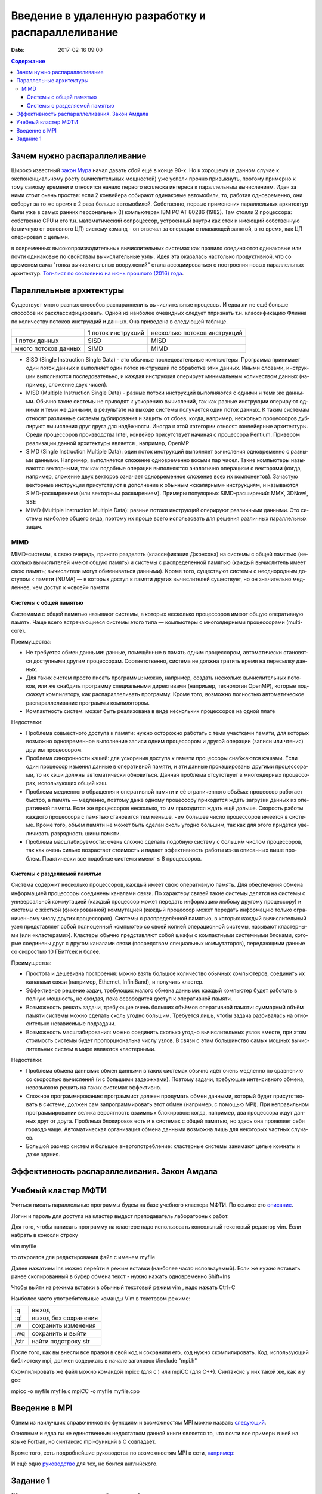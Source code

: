 Введение в удаленную разработку и распараллеливание 
###################################################

:date: 2017-02-16 09:00

.. default-role:: code
.. contents:: Содержание

Зачем нужно распараллеливание
=============================

Широко известный `закон Мура`__ начал давать сбой ещё в конце 90-х. Но к хорошему (в данном случае к экспоненциальному росту вычислительных мощностей) уже успели прочно привыкнуть, поэтому примерно к тому самому времени и относится начало первого всплеска интереса к параллельным вычислениям. Идея за ними стоит очень простая: если 2 конвейера собирают одинаковые автомобили, то, работая одновременно, они соберут за то же время в 2 раза больше автомобилей. Собственно, первые применения параллельных архитектур были уже в самых ранних персональных (!) компьютерах IBM PC AT 80286 (1982). Там стояли 2 процессора: собственно CPU и его т.н. математический сопроцессор, устроенный внутри как стек и имеющий собственную (отличную от основного ЦП) систему команд - он отвечал за операции с плавающей запятой, в то время, как ЦП оперировал с целыми.

.. __: https://ru.wikipedia.org/wiki/%D0%97%D0%B0%D0%BA%D0%BE%D0%BD_%D0%9C%D1%83%D1%80%D0%B0
 
в современных высокопроизводительных вычислительных системах как правило соединяются одинаковые или почти одинаковые по свойствам вычислительные узлы. Идея эта оказалась настолько продуктивной, что со временем сама "гонка вычислительных вооружений" стала ассоциироваться с построения новых параллельных архитектур. `Топ-лист по состоянию на июнь прошлого (2016) года`__.

.. __: https://www.top500.org/lists/2016/06/

Параллельные архитектуры
========================

Существует много разных способов распараллелить вычислительные процессы. И едва ли не ещё больше способов их расклассифицировать. Одной из наиболее очевидных следует ппризнать т.н. классификацию Флинна по количеству потоков инструкций и данных. Она приведена в следующей таблице.

+--------------------+-------------------+-----------------------------+
|                    |1 поток инструкций |несколько потоков инструкций |
+--------------------+-------------------+-----------------------------+
|1 поток данных      |   SISD            |      MISD                   |
+--------------------+-------------------+-----------------------------+
|много потоков данных|   SIMD            |      MIMD                   |
+--------------------+-------------------+-----------------------------+

* SISD (Single Instruction Single Data) - это обыч­ные по­сле­до­ва­тель­ные ком­пью­те­ры. Про­грам­ма при­ни­ма­ет один по­ток дан­ных и вы­пол­ня­ет один по­ток ин­ст­рук­ций по об­ра­бот­ке этих дан­ных. Ины­ми сло­ва­ми, ин­ст­рук­ции вы­пол­ня­ют­ся по­сле­до­ва­тель­но, и каж­дая ин­ст­рук­ция опе­ри­ру­ет ми­ни­маль­ным ко­ли­че­ством дан­ных (на­при­мер, сло­же­ние двух чи­сел).

* MISD (Multiple Instruction Single Data) - раз­ные по­то­ки ин­ст­рук­ций вы­пол­ня­ют­ся с од­ни­ми и те­ми же дан­ны­ми. Обыч­но та­кие си­сте­мы не при­во­дят к уско­ре­нию вы­чис­ле­ний, так как раз­ные ин­ст­рук­ции опе­ри­ру­ют од­ни­ми и те­ми же дан­ны­ми, в ре­зуль­та­те на вы­хо­де си­сте­мы по­лу­ча­ет­ся один по­ток дан­ных. К та­ким си­сте­мам от­но­сят раз­лич­ные си­сте­мы дуб­ли­ро­ва­ния и за­щи­ты от сбо­ев, ко­гда, на­при­мер, не­сколь­ко про­цес­со­ров дуб­ли­ру­ют вы­чис­ле­ния друг дру­га для на­дёж­но­сти. Ино­гда к этой ка­те­го­рии от­но­сят кон­вейер­ные ар­хи­тек­ту­ры. Сре­ди про­цес­со­ров про­из­вод­ства Intel, кон­вейер при­сут­ству­ет на­чи­ная с про­цес­со­ра Pentium. Привером реализации данной архитектуры является , например, OpenMP

* SIMD (Single Instruction Multiple Data): один по­ток ин­ст­рук­ций вы­пол­ня­ет вы­чис­ле­ния од­но­вре­мен­но с раз­ны­ми дан­ны­ми. На­при­мер, вы­пол­ня­ет­ся сло­же­ние од­но­вре­мен­но вось­ми пар чи­сел. Та­кие ком­пью­те­ры на­зы­ва­ют­ся век­тор­ны­ми, так как по­доб­ные опе­ра­ции вы­пол­ня­ют­ся ана­ло­гич­но опе­ра­ци­ям с век­то­ра­ми (ко­гда, на­при­мер, сло­же­ние двух век­то­ров озна­ча­ет од­но­вре­мен­ное сло­же­ние всех их ком­по­нен­тов). За­ча­стую век­тор­ные ин­ст­рук­ции при­сут­ству­ют в до­пол­не­ние к обыч­ным «ска­ляр­ным» ин­ст­рук­ци­ям, и на­зы­ва­ют­ся SIMD-рас­ши­ре­ни­ем (или век­тор­ным рас­ши­ре­ни­ем). При­ме­ры по­пу­ляр­ных SIMD-рас­ши­ре­ний: MMX, 3DNow!, SSE

* MIMD (Multiple Instruction Multiple Data): раз­ные по­то­ки ин­ст­рук­ций опе­ри­ру­ют раз­лич­ны­ми дан­ны­ми. Это си­сте­мы наи­бо­лее об­ще­го ви­да, по­это­му их про­ще все­го ис­поль­зо­вать для ре­ше­ния раз­лич­ных па­ра­л­лель­ных за­дач.

MIMD
----

MIMD-си­сте­мы, в свою оче­редь, при­ня­то раз­де­лять (клас­сифи­ка­ция Джон­со­на) на си­сте­мы с об­щей па­мя­тью (не­сколь­ко вы­чис­ли­те­лей име­ют об­щую па­мять) и си­сте­мы с рас­пре­де­лен­ной па­мя­тью (каж­дый вы­чис­ли­тель име­ет свою па­мять; вы­чис­ли­те­ли мо­гут об­ме­ни­вать­ся дан­ны­ми). Кро­ме то­го, су­ще­ству­ют си­сте­мы с не­од­но­род­ным до­сту­пом к па­мя­ти (NUMA) — в ко­то­рых до­ступ к па­мя­ти дру­гих вы­чис­ли­те­лей су­ще­ству­ет, но он зна­чи­тель­но мед­лен­нее, чем до­ступ к «сво­ей» па­мя­ти

Системы с общей памятью
+++++++++++++++++++++++

Си­сте­ма­ми с об­щей па­мя­тью на­зы­ва­ют си­сте­мы, в ко­то­рых не­сколь­ко про­цес­со­ров име­ют об­щую опе­ра­тив­ную па­мять. Ча­ще все­го встре­чаю­щие­ся си­сте­мы это­го ти­па — ком­пью­те­ры с мно­го­ядер­ны­ми про­цес­со­ра­ми (multi-core).

Пре­иму­ще­ства:

* Не тре­бу­ет­ся об­мен дан­ны­ми: дан­ные, по­ме­щён­ные в па­мять од­ним про­цес­со­ром, ав­то­ма­ти­че­ски ста­но­вят­ся до­ступ­ны­ми дру­гим про­цес­со­рам. Со­от­вет­ствен­но, си­сте­ма не долж­на тра­тить вре­мя на пе­ре­сыл­ку дан­ных.
* Для та­ких си­стем про­сто пи­сать про­грам­мы: мож­но, на­при­мер, со­здать не­сколь­ко вы­чис­ли­тель­ных по­то­ков, или же снаб­дить про­грам­му спе­ци­аль­ны­ми ди­рек­ти­ва­ми (на­при­мер, тех­но­ло­гия OpenMP), ко­то­рые под­ска­жут ком­пи­ля­то­ру, как рас­па­рал­ле­ли­вать про­грам­му. Кро­ме то­го, воз­мож­но пол­но­стью ав­то­ма­ти­че­ское рас­па­рал­ле­ли­ва­ние про­грам­мы ком­пи­ля­то­ром.
* Ком­пакт­ность си­стем: мо­жет быть реа­ли­зо­ва­на в ви­де не­сколь­ких про­цеccоров на одной плате

Недостатки:

* Про­бле­ма сов­мест­но­го до­сту­па к па­мя­ти: нуж­но осто­рож­но ра­бо­тать с те­ми участ­ка­ми па­мя­ти, для ко­то­рых воз­мож­но од­но­вре­мен­ное вы­пол­не­ние за­пи­си од­ним про­цес­со­ром и дру­гой опе­ра­ции (за­пи­си или чте­ния) дру­гим про­цес­со­ром.
* Про­бле­ма син­хрон­но­сти кэ­шей: для уско­ре­ния до­сту­па к па­мя­ти про­цес­со­ры снаб­жа­ют­ся кэ­ша­ми. Ес­ли один про­цес­сор из­ме­нил дан­ные в опе­ра­тив­ной па­мя­ти, и эти дан­ные про­кэ­ши­ро­ва­ны дру­ги­ми про­цес­со­ра­ми, то их кэ­ши долж­ны ав­то­ма­ти­че­ски об­но­вить­ся. Дан­ная про­бле­ма от­сут­ству­ет в мно­го­ядер­ных про­цес­со­рах, ис­поль­зую­щих об­щий кэш.
* Про­бле­ма мед­лен­но­го об­ра­ще­ния к опе­ра­тив­ной па­мя­ти и её огра­ни­чен­но­го объ­ё­ма: про­цес­сор ра­бо­та­ет быст­ро, а па­мять — мед­лен­но, по­это­му да­же од­но­му про­цес­со­ру при­хо­дит­ся ждать за­груз­ки дан­ных из опе­ра­тив­ной па­мя­ти. Ес­ли же про­цес­со­ров не­сколь­ко, то им при­хо­дит­ся ждать ещё доль­ше. Ско­рость ра­бо­ты каж­до­го про­цес­со­ра с па­мя­тью ста­но­вит­ся тем мень­ше, чем боль­шее чис­ло про­цес­со­ров име­ет­ся в си­сте­ме. Кро­ме то­го, объ­ём па­мя­ти не мо­жет быть сде­лан сколь угод­но боль­шим, так как для это­го при­дёт­ся уве­ли­чи­вать раз­ряд­ность ши­ны па­мя­ти.
* Про­бле­ма мас­шта­би­ру­е­мо­сти: очень слож­но сде­лать по­доб­ную си­сте­му с больши́м чис­лом про­цес­со­ров, так как очень силь­но воз­рас­та­ет сто­и­мость и па­да­ет эф­фек­тив­ность ра­бо­ты из-за опи­сан­ных вы­ше про­блем. Прак­ти­че­ски все по­доб­ные си­сте­мы име­ют ≤ 8 про­цес­со­ров.

Системы с разделяемой памятью
+++++++++++++++++++++++++++++

Си­сте­ма со­дер­жит не­сколь­ко про­цес­со­ров, каж­дый име­ет свою опе­ра­тив­ную па­мять. Для обес­пе­че­ния об­ме­на ин­фор­ма­ци­ей про­цес­со­ры со­еди­не­ны ка­на­ла­ми свя­зи. По ха­рак­те­ру свя­зей та­кие си­сте­мы де­лят­ся на си­сте­мы с уни­вер­саль­ной ком­му­та­ци­ей (каж­дый про­цес­сор мо­жет пе­ре­дать ин­фор­ма­цию лю­бо­му дру­го­му про­цес­со­ру) и си­сте­мы с жёст­кой (фик­си­ро­ван­ной) ком­му­та­ци­ей (каж­дый про­цес­сор мо­жет пе­ре­дать ин­фор­ма­цию толь­ко огра­ни­чен­но­му чис­лу дру­гих про­цес­со­ров).
Си­сте­мы с рас­пре­де­лён­ной па­мя­тью, в ко­то­рых каж­дый вы­чис­ли­тель­ный узел пред­став­ля­ет со­бой пол­но­цен­ный ком­пью­тер со сво­ей ко­пи­ей опе­ра­ци­он­ной си­сте­мы, на­зы­ва­ют кла­стер­ны­ми (или «кла­сте­ра­ми»). Кла­сте­ры обыч­но пред­став­ля­ют со­бой шка­фы с ком­пакт­ны­ми си­стем­ны­ми бло­ка­ми, ко­то­рые со­еди­не­ны друг с дру­гом ка­на­ла­ми свя­зи (по­сред­ством спе­ци­аль­ных ком­му­та­то­ров), пе­ре­даю­щи­ми дан­ные со ско­ро­стью 10 ГБит/сек и бо­лее.

Пре­иму­ще­ства:

* Про­сто­та и де­ше­виз­на по­строе­ния: мож­но взять боль­шое ко­ли­че­ство обыч­ных ком­пью­те­ров, со­еди­нить их ка­на­ла­ми свя­зи (на­при­мер, Ethernet, InfiniBand), и по­лу­чить кла­стер.
* Эф­фек­тив­ное ре­ше­ние за­дач, тре­бую­щих ма­ло­го об­ме­на дан­ны­ми: каж­дый ком­пью­тер бу­дет ра­бо­тать в пол­ную мощ­ность, не ожи­дая, по­ка осво­бо­дит­ся до­ступ к опе­ра­тив­ной па­мя­ти.
* Воз­мож­ность ре­шать за­да­чи, тре­бую­щие очень боль­ших объ­ё­мов опе­ра­тив­ной па­мя­ти: сум­мар­ный объ­ём па­мя­ти си­сте­мы мож­но сде­лать сколь угод­но боль­шим. Тре­бу­ет­ся лишь, что­бы за­да­ча раз­би­ва­лась на от­но­си­тель­но не­за­ви­си­мые под­за­да­чи.
* Воз­мож­ность мас­шта­би­ро­ва­ния: мож­но со­еди­нить сколь­ко угод­но вы­чис­ли­тель­ных уз­лов вме­сте, при этом сто­и­мость си­сте­мы бу­дет про­пор­цио­наль­на чис­лу уз­лов. В свя­зи с этим боль­шин­ство са­мых мощ­ных вы­чис­ли­тель­ных си­стем в ми­ре яв­ля­ют­ся кла­стер­ны­ми.

Не­до­стат­ки:

* Про­бле­ма об­ме­на дан­ны­ми: об­мен дан­ны­ми в та­ких си­сте­мах обыч­но идёт очень мед­лен­но по срав­не­нию со ско­ро­стью вы­чис­ле­ний (и с боль­ши­ми за­держ­ка­ми). По­это­му за­да­чи, тре­бую­щие ин­тен­сив­но­го об­ме­на, не­воз­мож­но ре­шить на та­ких си­сте­мах эф­фек­тив­но.
* Слож­ное про­грам­ми­ро­ва­ние: про­грам­мист дол­жен про­ду­мать об­мен дан­ны­ми, ко­то­рый бу­дет при­сут­ство­вать в си­сте­ме, дол­жен сам за­про­грам­ми­ро­вать этот об­мен (на­при­мер, с по­мо­щью MPI). При не­пра­виль­ном про­грам­ми­ро­ва­нии ве­ли­ка ве­ро­ят­ность вза­им­ных бло­ки­ро­вок: ко­гда, на­при­мер, два про­цес­со­ра ждут дан­ных друг от дру­га. Про­бле­ма бло­ки­ро­вок есть и в си­сте­мах с об­щей па­мя­тью, но здесь она про­яв­ля­ет се­бя го­раз­до ча­ще. Ав­то­ма­ти­че­ская ор­га­ни­за­ция об­ме­на дан­ны­ми воз­мож­на лишь для не­ко­то­рых ча­ст­ных слу­ча­ев.
* Боль­шой раз­мер си­стем и боль­шое энер­го­по­треб­ле­ние: кла­стер­ные си­сте­мы за­ни­ма­ют це­лые ком­на­ты и да­же зда­ния.

Эффективность распараллеливания. Закон Амдала
=============================================



Учебный кластер МФТИ
====================

Учиться писать параллельные программы будем на базе учебного кластера МФТИ. По ссылке его описание__.

.. __: {filename}/extra/teach_cluster_mipt.pdf

Логин и пароль для доступа на кластер выдаст преподаватель лабораторных работ.

Для того, чтобы написать программу на кластере надо использовать консольный текстовый редактор vim. Если набрать в консоли строку

vim myfile

то откроется для редактирования файл с именем myfile

Далее нажатием Ins можно перейти в режим вставки (наиболее часто используемый). 
Если же нужно вставить ранее скопированный в буфер обмена текст - нужно нажать одновременно Shift+Ins

Чтобы выйти из режима вставки в обычный текстовый режим vim , надо нажать Ctrl+C

Наиболее часто употребительные команды Vim в текстовом режиме:

+-------+---------------------+
| :q    | выход               |  
+-------+---------------------+
| :q!   | выход без сохранения|
+-------+---------------------+
| :w    | сохранить изменения |
+-------+---------------------+
| :wq   | сохранить и выйти   |
+-------+---------------------+
| /str  | найти подстроку str |
+-------+---------------------+

После того, как вы внесли все правки в свой код и сохранили его, код нужно скомпилировать. Код, использующий библиотеку mpi, должен содержать в начале заголовок 
#include "mpi.h"

Скомпилировать же файл можно командой mpicc (для c ) или mpiCC (для C++). Синтаксис у них такой же, как и у gcc:

mpicc -o myfile myfile.c
mpiCC -o myfile myfile.cpp


Введение в MPI
==============

Одним из наилучших справочников по функциям и возможностям MPI можно назвать следующий__.

.. __: {filename}/extra/Antonov_ParallelProgramIspolzovTehnolog.pdf

Основным и едва ли не единственным недостатком данной книги является то, что почти все примеры в ней на языке Fortran, но синтаксис mpi-функций в C совпадает.

Кроме того, есть подробнейшие руководства по  возможностям MPI  в сети, например__:

.. __: http://mpi.deino.net/mpi_functions/

И ещё одно руководство__ для тех, не боится английского.

.. __: {filename}/extra/mpi31-report.pdf


Задание 1
==========

Обучение программированию на любом языке обычно начинают с приветствия всего мира, и мы нестанем нарушать эту добрую традицию. Только на этот раз пусть каждый узел приветствует мир, сообщая одновременно свой номер. 

Написать программу для кластера, которая печатает "Hello, world!" вместе с номером треда, на котором исполняется.
